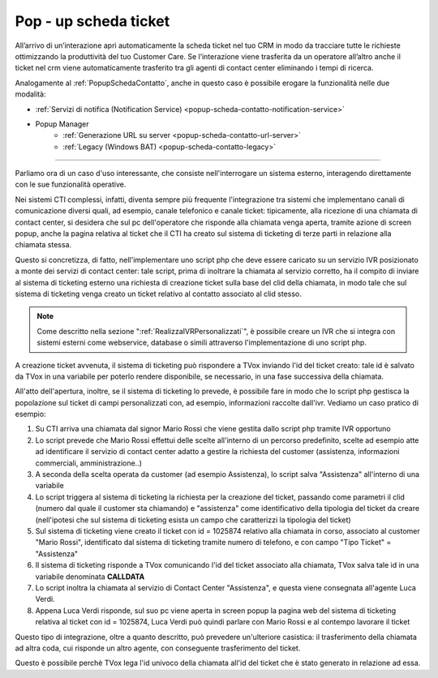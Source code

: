 .. _PopupSchedaTicket:

=======================
Pop - up scheda ticket
=======================

All’arrivo di un’interazione apri automaticamente la scheda ticket nel tuo CRM in modo da tracciare tutte le richieste  ottimizzando la produttività del tuo Customer Care. Se l’interazione viene trasferita da un operatore all’altro anche il ticket nel crm viene automaticamente trasferito tra gli agenti di contact center eliminando i tempi di ricerca.

Analogamente al :ref:`PopupSchedaContatto`, anche in questo caso è possibile erogare la funzionalità nelle due modalità:

- :ref:`Servizi di notifica (Notification Service) <popup-scheda-contatto-notification-service>`
- Popup Manager
   - :ref:`Generazione URL su server <popup-scheda-contatto-url-server>`
   - :ref:`Legacy (Windows BAT) <popup-scheda-contatto-legacy>`

--------------

Parliamo ora di un caso d'uso interessante, che consiste nell'interrogare un sistema esterno, interagendo direttamente con le sue funzionalità operative.

Nei sistemi CTI complessi, infatti, diventa sempre più frequente l'integrazione tra sistemi che implementano canali di comunicazione diversi quali, ad esempio, canale telefonico e canale ticket: tipicamente, alla ricezione di una chiamata di contact center, si desidera che sul pc dell'operatore che risponde alla chiamata venga aperta, tramite azione di screen popup, anche la pagina relativa al ticket che il CTI ha creato sul sistema di ticketing di terze parti in relazione alla chiamata stessa.

Questo si concretizza, di fatto, nell'implementare uno script php che deve essere caricato su un servizio IVR posizionato a monte dei servizi di
contact center: tale script, prima di inoltrare la chiamata al servizio corretto, ha il compito di inviare al sistema di ticketing esterno una richiesta di creazione ticket sulla base del clid della chiamata, in modo tale che sul sistema di ticketing venga creato un ticket relativo al contatto associato al clid stesso.

.. note:: Come descritto nella sezione ":ref:`RealizzaIVRPersonalizzati`", è possibile creare un IVR che si integra con sistemi esterni come webservice, database o simili attraverso l'implementazione di uno script php.

A creazione ticket avvenuta, il sistema di ticketing può rispondere a TVox inviando l'id del ticket creato: tale id è salvato da TVox in una variabile per poterlo rendere disponibile, se necessario, in una fase successiva della chiamata.

All'atto dell'apertura, inoltre, se il sistema di ticketing lo prevede, è possibile fare in modo che lo script php gestisca la popolazione sul ticket di campi personalizzati con, ad esempio, informazioni raccolte dall'ivr. Vediamo un caso pratico di esempio:

#. Su CTI arriva una chiamata dal signor Mario Rossi che viene gestita dallo script php tramite IVR opportuno
#. Lo script prevede che Mario Rossi effettui delle scelte all'interno di un percorso predefinito, scelte ad esempio atte ad identificare il servizio di contact center adatto a gestire la richiesta del customer (assistenza, informazioni commerciali, amministrazione..)
#. A seconda della scelta operata da customer (ad esempio Assistenza), lo script salva "Assistenza" all'interno di una variabile
#. Lo script triggera al sistema di ticketing la richiesta per la creazione del ticket, passando come parametri il clid (numero dal quale il customer sta chiamando) e "assistenza" come identificativo della tipologia del ticket da creare (nell'ipotesi che sul sistema di ticketing esista un campo che caratterizzi la tipologia del ticket)
#. Sul sistema di ticketing viene creato il ticket con id = 1025874 relativo alla chiamata in corso, associato al customer "Mario Rossi", identificato dal sistema di ticketing tramite numero di telefono, e con campo "Tipo Ticket" = "Assistenza"
#. Il sistema di ticketing risponde a TVox comunicando l'id del ticket associato alla chiamata, TVox salva tale id in una variabile denominata **CALLDATA**
#. Lo script inoltra la chiamata al servizio di Contact Center "Assistenza", e questa viene consegnata all'agente Luca Verdi.
#. Appena Luca Verdi risponde, sul suo pc viene aperta in screen popup la pagina web del sistema di ticketing relativa al ticket con id = 1025874, Luca Verdi può quindi parlare con Mario Rossi e al contempo lavorare il ticket

Questo tipo di integrazione, oltre a quanto descritto, può prevedere un'ulteriore casistica: il trasferimento della chiamata ad altra coda, cui risponde un altro agente, con conseguente trasferimento del ticket.

Questo è possibile perchè TVox lega l'id univoco della chiamata all'id del ticket che è stato generato in relazione ad essa.


